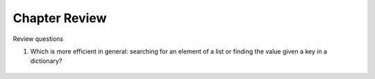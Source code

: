 
Chapter Review 
=========================

Review questions

    
#.  Which is more efficient in general:  
    searching for an element of a list or finding the
    value given a key in a dictionary?

       .. #.  How is the type declaration for a generic type distinctive?

.. #.  The constructors for collections like a List are all overloaded.
..     What forms are allowed in general?


.. #.  How is a ``HashSet`` different than a ``List``?

.. #.  What syntax is shared between a ``List`` and a ``HashSet``?